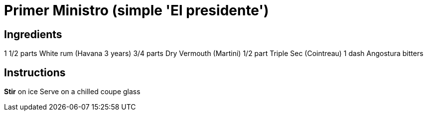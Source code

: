 # Primer Ministro (simple 'El presidente')

## Ingredients
1 1/2 parts White rum  (Havana 3 years)
3/4 parts Dry Vermouth (Martini)
1/2 part Triple Sec (Cointreau)
1 dash Angostura bitters

## Instructions
*Stir* on ice
Serve on a chilled coupe glass
